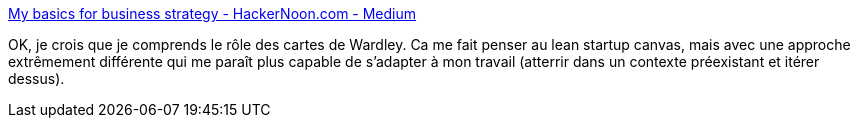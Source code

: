 :jbake-type: post
:jbake-status: published
:jbake-title: My basics for business strategy - HackerNoon.com - Medium
:jbake-tags: carte,stratégie,entreprise,organisation,transformation,_mois_avr.,_année_2020
:jbake-date: 2020-04-01
:jbake-depth: ../
:jbake-uri: shaarli/1585764945000.adoc
:jbake-source: https://nicolas-delsaux.hd.free.fr/Shaarli?searchterm=https%3A%2F%2Fmedium.com%2Fhackernoon%2Fmy-basics-for-mapping-a-business-5b20f364b216&searchtags=carte+strat%C3%A9gie+entreprise+organisation+transformation+_mois_avr.+_ann%C3%A9e_2020
:jbake-style: shaarli

https://medium.com/hackernoon/my-basics-for-mapping-a-business-5b20f364b216[My basics for business strategy - HackerNoon.com - Medium]

OK, je crois que je comprends le rôle des cartes de Wardley. Ca me fait penser au lean startup canvas, mais avec une approche extrêmement différente qui me paraît plus capable de s'adapter à mon travail (atterrir dans un contexte préexistant et itérer dessus).
